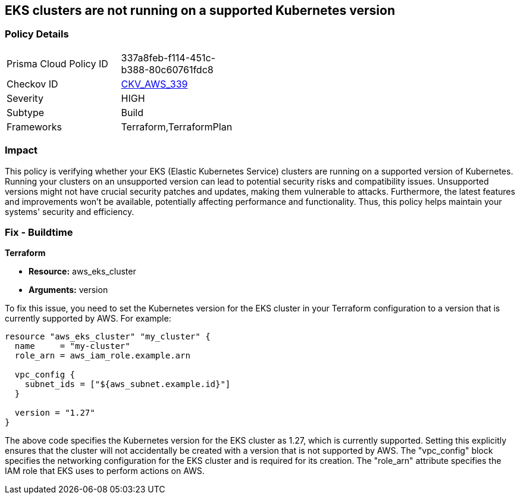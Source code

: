 
== EKS clusters are not running on a supported Kubernetes version

=== Policy Details

[width=45%]
[cols="1,1"]
|===
|Prisma Cloud Policy ID
| 337a8feb-f114-451c-b388-80c60761fdc8

|Checkov ID
| https://github.com/bridgecrewio/checkov/blob/main/checkov/terraform/checks/resource/aws/EKSPlatformVersion.py[CKV_AWS_339]

|Severity
|HIGH

|Subtype
|Build

|Frameworks
|Terraform,TerraformPlan

|===

=== Impact
This policy is verifying whether your EKS (Elastic Kubernetes Service) clusters are running on a supported version of Kubernetes. Running your clusters on an unsupported version can lead to potential security risks and compatibility issues. Unsupported versions might not have crucial security patches and updates, making them vulnerable to attacks. Furthermore, the latest features and improvements won't be available, potentially affecting performance and functionality. Thus, this policy helps maintain your systems' security and efficiency.

=== Fix - Buildtime

*Terraform*

* *Resource:* aws_eks_cluster
* *Arguments:* version

To fix this issue, you need to set the Kubernetes version for the EKS cluster in your Terraform configuration to a version that is currently supported by AWS. For example:

[source,go]
----
resource "aws_eks_cluster" "my_cluster" {
  name     = "my-cluster"
  role_arn = aws_iam_role.example.arn

  vpc_config {
    subnet_ids = ["${aws_subnet.example.id}"]
  }

  version = "1.27"
}
----

The above code specifies the Kubernetes version for the EKS cluster as 1.27, which is currently supported. Setting this explicitly ensures that the cluster will not accidentally be created with a version that is not supported by AWS. The "vpc_config" block specifies the networking configuration for the EKS cluster and is required for its creation. The "role_arn" attribute specifies the IAM role that EKS uses to perform actions on AWS.

